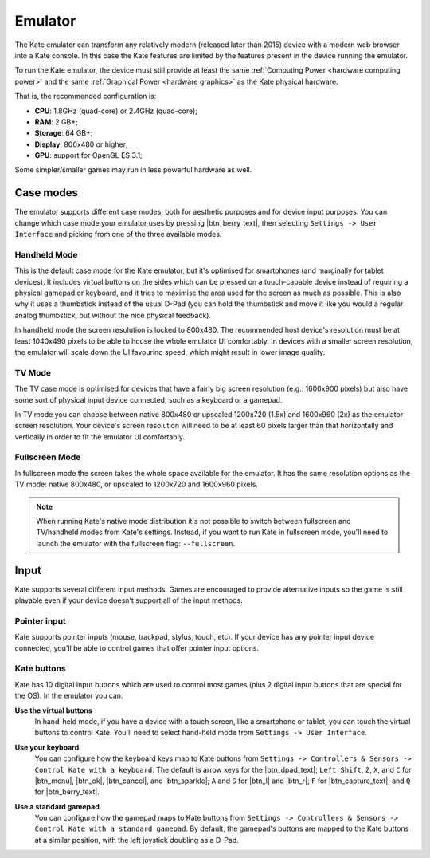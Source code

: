 Emulator
========

The Kate emulator can transform any relatively modern (released later than 2015)
device with a modern web browser into a Kate console. In this case the
Kate features are limited by the features present in the device running
the emulator.

To run the Kate emulator, the device must still provide at least the same
:ref:`Computing Power <hardware computing power>` and the same
:ref:`Graphical Power <hardware graphics>` as the Kate physical
hardware.

That is, the recommended configuration is:

* **CPU**: 1.8GHz (quad-core) or 2.4GHz (quad-core);
* **RAM**: 2 GB+;
* **Storage**: 64 GB+;
* **Display**: 800x480 or higher;
* **GPU**: support for OpenGL ES 3.1;

Some simpler/smaller games may run in less powerful hardware as well.


Case modes
----------

The emulator supports different case modes, both for aesthetic purposes
and for device input purposes. You can change which case mode your
emulator uses by pressing |btn_berry_text|, then selecting
``Settings -> User Interface`` and picking from one of the three
available modes.


.. _emulator hand-held mode:

Handheld Mode
'''''''''''''

.. image:: img/handheld-mode.png

This is the default case mode for the Kate emulator, but it's optimised for
smartphones (and marginally for tablet devices). It includes virtual
buttons on the sides which can be pressed on a touch-capable
device instead of requiring a physical gamepad or keyboard, and it tries to
maximise the area used for the screen as much as possible. This is also why
it uses a thumbstick instead of the usual D-Pad (you can hold the thumbstick
and move it like you would a regular analog thumbstick, but without the
nice physical feedback).

In handheld mode the screen resolution is locked to 800x480. The recommended
host device's resolution must be at least 1040x490 pixels to be able to house
the whole emulator UI comfortably. In devices with a smaller screen resolution,
the emulator will scale down the UI favouring speed, which might result in
lower image quality.


TV Mode
'''''''

.. image:: img/tv-mode.png

The TV case mode is optimised for devices that have a fairly big screen
resolution (e.g.: 1600x900 pixels) but also have some sort of physical
input device connected, such as a keyboard or a gamepad.

In TV mode you can choose between native 800x480 or upscaled
1200x720 (1.5x) and 1600x960 (2x) as the emulator screen resolution.
Your device's screen resolution will need to be at
least 60 pixels larger than that horizontally and vertically in order
to fit the emulator UI comfortably.


Fullscreen Mode
'''''''''''''''

.. image:: img/fullscreen-mode.png

In fullscreen mode the screen takes the whole space available for the
emulator. It has the same resolution options as the TV mode:
native 800x480, or upscaled to 1200x720 and 1600x960 pixels.

.. note::

   When running Kate's native mode distribution it's not possible to
   switch between fullscreen and TV/handheld modes from Kate's settings.
   Instead, if you want to run Kate in fullscreen mode, you'll need to
   launch the emulator with the fullscreen flag: ``--fullscreen``.


Input
-----

Kate supports several different input methods. Games are encouraged to
provide alternative inputs so the game is still playable even if your device
doesn't support all of the input methods.


Pointer input
'''''''''''''

Kate supports pointer inputs (mouse, trackpad, stylus, touch, etc).
If your device has any pointer input device connected, you'll be
able to control games that offer pointer input options.


Kate buttons
''''''''''''

Kate has 10 digital input buttons which are used to control most games
(plus 2 digital input buttons that are special for the OS).
In the emulator you can:

**Use the virtual buttons**
   In hand-held mode, if you have a device with
   a touch screen, like a smartphone or tablet, you can touch the virtual
   buttons to control Kate. You'll need to select hand-held mode from
   ``Settings -> User Interface``.

**Use your keyboard**
   You can configure how the keyboard keys map to
   Kate buttons from ``Settings -> Controllers & Sensors -> Control Kate
   with a keyboard``. The default is arrow keys for the |btn_dpad_text|;
   ``Left Shift``, ``Z``, ``X``, and ``C`` for |btn_menu|, |btn_ok|,
   |btn_cancel|, and |btn_sparkle|; ``A`` and ``S`` for |btn_l| and |btn_r|;
   ``F`` for |btn_capture_text|, and ``Q`` for |btn_berry_text|.

   .. image:: img/keyboard.png

**Use a standard gamepad**
   You can configure how the gamepad maps to Kate
   buttons from ``Settings -> Controllers & Sensors -> Control Kate with
   a standard gamepad``. By default, the gamepad's buttons are mapped to
   the Kate buttons at a similar position, with the left joystick doubling
   as a D-Pad.

   .. image:: img/gamepad.png